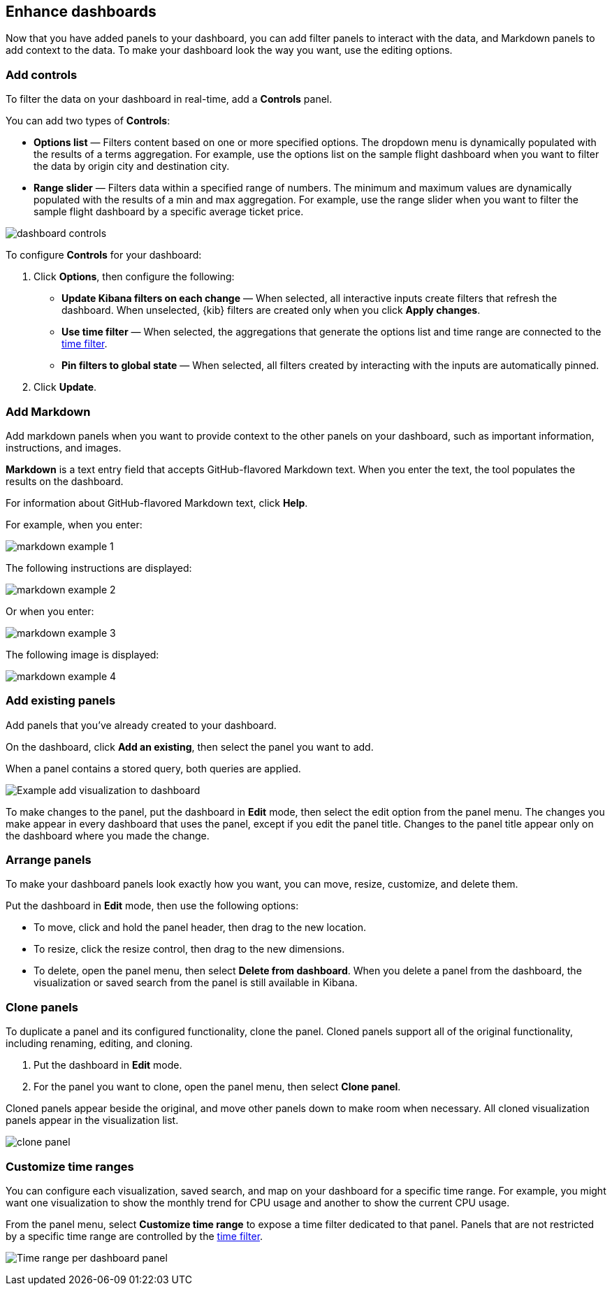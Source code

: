 [[enhance-dashboards]]
== Enhance dashboards

Now that you have added panels to your dashboard, you can add filter panels to interact with the data, and Markdown panels to add context to the data. 
To make your dashboard look the way you want, use the editing options.

[float]
[[add-controls]]
=== Add controls

To filter the data on your dashboard in real-time, add a *Controls* panel.

You can add two types of *Controls*:

* *Options list* — Filters content based on one or more specified options. The dropdown menu is dynamically populated with the results of a terms aggregation. 
For example, use the options list on the sample flight dashboard when you want to filter the data by origin city and destination city.

* *Range slider* — Filters data within a specified range of numbers. The minimum and maximum values are dynamically populated with the results of a 
min and max aggregation. For example, use the range slider when you want to filter the sample flight dashboard by a specific average ticket price.

[role="screenshot"]
image::images/dashboard-controls.png[]

To configure *Controls* for your dashboard:

. Click *Options*, then configure the following:

* *Update Kibana filters on each change* &mdash; When selected, all interactive inputs create filters that refresh the dashboard. When unselected,
 {kib} filters are created only when you click *Apply changes*.

* *Use time filter* &mdash; When selected, the aggregations that generate the options list and time range are connected to the <<set-time-filter,time filter>>.

* *Pin filters to global state* &mdash; When selected, all filters created by interacting with the inputs are automatically pinned.

. Click *Update*.

[float]
[[add-markdown]]
=== Add Markdown

Add markdown panels when you want to provide context to the other panels on your dashboard, such as important information, instructions, and images.

*Markdown* is a text entry field that accepts GitHub-flavored Markdown text. When you enter the text, the tool populates the results on the dashboard. 

For information about GitHub-flavored Markdown text, click *Help*.

For example, when you enter:

[role="screenshot"]
image::images/markdown_example_1.png[]

The following instructions are displayed:

[role="screenshot"]
image::images/markdown_example_2.png[]

Or when you enter:

[role="screenshot"]
image::images/markdown_example_3.png[]

The following image is displayed:

[role="screenshot"]
image::images/markdown_example_4.png[]

[float]
[[add-existing-panels]]
=== Add existing panels

Add panels that you’ve already created to your dashboard.

On the dashboard, click *Add an existing*, then select the panel you want to add.

When a panel contains a stored query, both queries are applied.

[role="screenshot"]
image:images/Dashboard_add_visualization.png[Example add visualization to dashboard]

To make changes to the panel, put the dashboard in *Edit* mode, then select the edit option from the panel menu.
The changes you make appear in every dashboard that uses the panel, except if you edit the panel title. Changes to the panel title appear only on the dashboard where you made the change.

[float]
[[arrange-panels]]
[[moving-containers]]
[[resizing-containers]]
=== Arrange panels

To make your dashboard panels look exactly how you want, you can move, resize, customize, and delete them.

Put the dashboard in *Edit* mode, then use the following options:

* To move, click and hold the panel header, then drag to the new location.

* To resize, click the resize control, then drag to the new dimensions.

* To delete, open the panel menu, then select *Delete from dashboard*. When you delete a panel from the dashboard, the 
visualization or saved search from the panel is still available in Kibana.

[float]
[[clone-panels]]
=== Clone panels

To duplicate a panel and its configured functionality, clone the panel. Cloned panels support all of the original functionality, 
including renaming, editing, and cloning. 

. Put the dashboard in *Edit* mode. 

. For the panel you want to clone, open the panel menu, then select *Clone panel*. 

Cloned panels appear beside the original, and move other panels down to make room when necessary. 
All cloned visualization panels appear in the visualization list.

[role="screenshot"]
image:images/clone_panel.gif[clone panel]

[float]
[[dashboard-customize-filter]]
=== Customize time ranges

You can configure each visualization, saved search, and map on your dashboard
for a specific time range. For example, you might want one visualization to show
the monthly trend for CPU usage and another to show the current CPU usage.

From the panel menu, select *Customize time range* to expose a time filter
dedicated to that panel. Panels that are not restricted by a specific
time range are controlled by the
<<set-time-filter,time filter>>.

[role="screenshot"]
image:images/time_range_per_panel.gif[Time range per dashboard panel]
